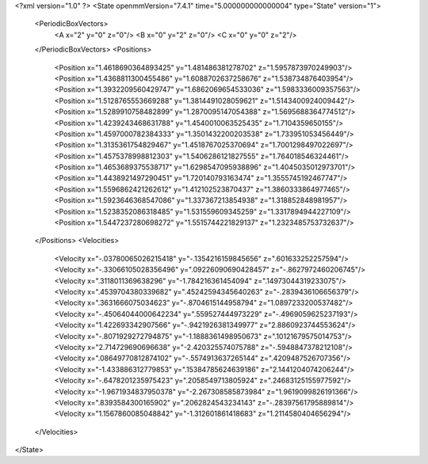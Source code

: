 <?xml version="1.0" ?>
<State openmmVersion="7.4.1" time="5.000000000000004" type="State" version="1">
	<PeriodicBoxVectors>
		<A x="2" y="0" z="0"/>
		<B x="0" y="2" z="0"/>
		<C x="0" y="0" z="2"/>
	</PeriodicBoxVectors>
	<Positions>
		<Position x="1.4618690364893425" y="1.481486381278702" z="1.5957873970249903"/>
		<Position x="1.4368811300455486" y="1.6088702637258676" z="1.538734876403954"/>
		<Position x="1.3932209560429747" y="1.6862069654533036" z="1.5983336009357563"/>
		<Position x="1.5128765553669288" y="1.3814491028059621" z="1.5143400924009442"/>
		<Position x="1.5289910758482899" y="1.2870095147054388" z="1.5695688364774512"/>
		<Position x="1.4239243468631788" y="1.4540010063525435" z="1.7104359650155"/>
		<Position x="1.4597000782384333" y="1.3501432200203538" z="1.733951053456449"/>
		<Position x="1.3135361754829467" y="1.4518767025370694" z="1.7001298497022697"/>
		<Position x="1.4575378998812303" y="1.5406286121827555" z="1.764018546324461"/>
		<Position x="1.4653689375538717" y="1.6298547095938896" z="1.4045035012973701"/>
		<Position x="1.4438921497290451" y="1.720140793163474" z="1.3555745192467747"/>
		<Position x="1.5596862421262612" y="1.412102523870437" z="1.3860333864977465"/>
		<Position x="1.5923646368547086" y="1.337367213854938" z="1.318852848981957"/>
		<Position x="1.5238352086318485" y="1.531559609345259" z="1.3317894944227109"/>
		<Position x="1.5447237280698272" y="1.5515744221829137" z="1.2323485753732637"/>
	</Positions>
	<Velocities>
		<Velocity x="-.03780065026215418" y="-.1354216159845656" z=".601633252257594"/>
		<Velocity x="-.33066105028356496" y=".09226090690428457" z="-.8627972460206745"/>
		<Velocity x=".3118011369638296" y="-1.784216361454094" z=".14973044319233075"/>
		<Velocity x=".4539704380339682" y=".45242594345640263" z="-.2839436106656379"/>
		<Velocity x=".3631666075034623" y="-.8704615144958794" z="1.0897233200537482"/>
		<Velocity x="-.45064044000642234" y=".559527444973229" z="-.4969059625237193"/>
		<Velocity x="1.422693342907566" y="-.9421926381349977" z="2.8860923744553624"/>
		<Velocity x="-.8071929272794875" y="-1.1888361498950673" z=".10121679575014753"/>
		<Velocity x="2.714729690696638" y="-2.420325574075788" z="-.5948847378212108"/>
		<Velocity x=".08649770812874102" y="-.5574913637265144" z=".4209487526707356"/>
		<Velocity x="-1.433886312779853" y=".15384785624639186" z="2.1441204074206244"/>
		<Velocity x="-.6478201235975423" y=".2058549713805924" z=".24683125155977592"/>
		<Velocity x="-1.9671934837950378" y="-2.267308585873984" z="1.9619099826191366"/>
		<Velocity x=".8393584300165902" y=".2062824543234143" z="-.28397561795889814"/>
		<Velocity x="1.1567860085048842" y="-1.312601861418683" z="1.2114580404656294"/>
	</Velocities>
</State>
